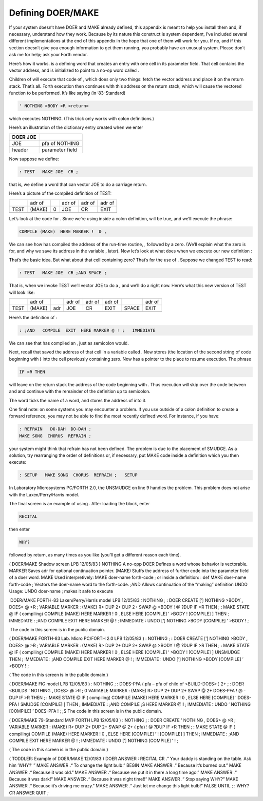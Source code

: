 
Defining DOER/MAKE
==================

If your system doesn’t have DOER and MAKE already defined, this appendix
is meant to help you install them and, if necessary, understand how they
work. Because by its nature this construct is system dependent, I’ve
included several different implementations at the end of this appendix
in the hope that one of them will work for you. If no, and if this
section doesn’t give you enough information to get them running, you
probably have an unusual system. Please don’t ask me for help; ask your
Forth vendor.

Here’s how it works. is a defining word that creates an entry with one
cell in its parameter field. That cell contains the vector address, and
is initialized to point to a no-op word called .

Children of will execute that code of , which does only two things:
fetch the vector address and place it on the return stack. That’s all.
Forth execution then continues with this address on the return stack,
which will cause the vectored function to be performed. It’s like saying
(in ’83-Standard)

.. code-block:: none
   
   ' NOTHING >BODY >R <return>

..


which executes NOTHING. (This trick only works with colon definitions.)

Here’s an illustration of the dictionary entry created when we enter

+------------+---------------------+
| DOER JOE   |                     |
+============+=====================+
|  JOE       |  pfa of NOTHING     |
+------------+---------------------+
|  header    |   parameter field   |
+------------+---------------------+

Now suppose we define:

.. code-block:: none
   
   : TEST   MAKE JOE  CR ;

..


that is, we define a word that can vector JOE to do a carriage return.

Here’s a picture of the compiled definition of TEST:

+--------+----------+-----+----------+----------+----------+
|        | adr of   |     | adr of   | adr of   | adr of   |
+--------+----------+-----+----------+----------+----------+
| TEST   | (MAKE)   | 0   | JOE      | CR       | EXIT     |
+--------+----------+-----+----------+----------+----------+
+--------+----------+-----+----------+----------+----------+

Let’s look at the code for . Since we’re using inside a colon
definition, will be true, and we’ll execute the phrase:

.. code-block:: none
   
   COMPILE (MAKE)  HERE MARKER !  0 ,

..


We can see how has compiled the address of the run-time routine, ,
followed by a zero. (We’ll explain what the zero is for, and why we save
its address in the variable , later). Now let’s look at what does when
we execute our new definition :

That’s the basic idea. But what about that cell containing zero? That’s
for the use of . Suppose we changed TEST to read:

.. code-block:: none
   
   : TEST   MAKE JOE  CR ;AND SPACE ;

..


That is, when we invoke TEST we’ll vector JOE to do a , and we’ll do a
right now. Here’s what this new version of TEST will look like:

+--------+----------+-------+----------+----------+----------+---------+----------+
|        | adr of   |       | adr of   | adr of   | adr of   |         | adr of   |
+--------+----------+-------+----------+----------+----------+---------+----------+
| TEST   | (MAKE)   | adr   | JOE      | CR       | EXIT     | SPACE   | EXIT     |
+--------+----------+-------+----------+----------+----------+---------+----------+
+--------+----------+-------+----------+----------+----------+---------+----------+

Here’s the definition of :

.. code-block:: none
   
   : ;AND   COMPILE  EXIT  HERE MARKER @ ! ;   IMMEDIATE

..


We can see that has compiled an , just as semicolon would.

Next, recall that saved the address of that cell in a variable called .
Now stores (the location of the second string of code beginning with )
into the cell previously containing zero. Now has a pointer to the place
to resume execution. The phrase

.. code-block:: none
   
   IF >R THEN

..


will leave on the return stack the address of the code beginning with .
Thus execution will skip over the code between and and continue with the
remainder of the definition up to semicolon.

The word ticks the name of a word, and stores the address of into it.

One final note: on some systems you may encounter a problem. If you use
outside of a colon definition to create a forward reference, you may not
be able to find the most recently defined word. For instance, if you
have:

.. code-block:: none
   
   : REFRAIN   DO-DAH  DO-DAH ;
   MAKE SONG  CHORUS  REFRAIN ;

..


your system might think that refrain has not been defined. The problem
is due to the placement of SMUDGE. As a solution, try rearranging the
order of definitions or, if necessary, put MAKE code inside a definition
which you then execute:

.. code-block:: none
   
   : SETUP   MAKE SONG  CHORUS  REFRAIN ;   SETUP

..


In Laboratory Microsystems PC/FORTH 2.0, the UNSMUDGE on line 9 handles
the problem. This problem does not arise with the Laxen/Perry/Harris
model.

The final screen is an example of using . After loading the block, enter

.. code-block:: none
   
   RECITAL

..


then enter

.. code-block:: none
   
   WHY?

..


followed by return, as many times as you like (you’ll get a different
reason each time).

( DOER/MAKE Shadow screen LPB 12/05/83 ) NOTHING A no-opp DOER Defines a
word whose behavior is vectorable. MARKER Saves adr for optional
continuation pointer. (MAKE) Stuffs the address of further code into the
parameter field of a doer word. MAKE Used interpretively: MAKE doer-name
forth-code ; or inside a definition: : def MAKE doer-name forth-code ;
Vectors the doer-name word to the forth-code. ;AND Allows continuation
of the “making” definition UNDO Usage: UNDO doer-name ; makes it safe to
execute

 DOER/MAKE FORTH-83 Laxen/Perry/Harris model LPB 12/05/83 : NOTHING ; :
DOER CREATE [’] NOTHING >BODY , DOES> @ >R ; VARIABLE MARKER : (MAKE) R>
DUP 2+ DUP 2+ SWAP @ >BODY ! @ ?DUP IF >R THEN ; : MAKE STATE @ IF (
compiling) COMPILE (MAKE) HERE MARKER ! 0 , ELSE HERE [COMPILE] ’ >BODY
! [COMPILE] ] THEN ; IMMEDIATE : ;AND COMPILE EXIT HERE MARKER @ ! ;
IMMEDIATE : UNDO [’] NOTHING >BODY [COMPILE] ’ >BODY ! ;

 The code in this screen is in the public domain.

( DOER/MAKE FORTH-83 Lab. Micro PC/FORTH 2.0 LPB 12/05/83 ) : NOTHING ;
: DOER CREATE [’] NOTHING >BODY , DOES> @ >R ; VARIABLE MARKER : (MAKE)
R> DUP 2+ DUP 2+ SWAP @ >BODY ! @ ?DUP IF >R THEN ; : MAKE STATE @ IF (
compiling) COMPILE (MAKE) HERE MARKER ! 0 , ELSE HERE [COMPILE] ’ >BODY
! [COMPILE] ] UNSMUDGE THEN ; IMMEDIATE : ;AND COMPILE EXIT HERE MARKER
@ ! ; IMMEDIATE : UNDO [’] NOTHING >BODY [COMPILE] ’ >BODY ! ;

( The code in this screen is in the public domain.)

( DOER/MAKE FIG model LPB 12/05/83 ) : NOTHING ; : DOES-PFA ( pfa – pfa
of child of <BUILD-DOES> ) 2+ ; : DOER <BUILDS ’ NOTHING , DOES> @ >R ;
0 VARIABLE MARKER : (MAKE) R> DUP 2+ DUP 2+ SWAP @ 2+ DOES-PFA ! @ -DUP
IF >R THEN ; : MAKE STATE @ IF ( compiling) COMPILE (MAKE) HERE MARKER !
0 , ELSE HERE [COMPILE] ’ DOES-PFA ! SMUDGE [COMPILE] ] THEN ; IMMEDIATE
: ;AND COMPILE ;S HERE MARKER @ ! ; IMMEDIATE : UNDO ’ NOTHING [COMPILE]
’ DOES-PFA ! ; ;S The code in this screen is in the public domain.

( DOER/MAKE 79-Standard MVP FORTH LPB 12/05/83 ) : NOTHING ; : DOER
CREATE ’ NOTHING , DOES> @ >R ; VARIABLE MARKER : (MAKE) R> DUP 2+ DUP
2+ SWAP @ 2+ ( pfa) ! @ ?DUP IF >R THEN ; : MAKE STATE @ IF ( compiling)
COMPILE (MAKE) HERE MARKER ! 0 , ELSE HERE [COMPILE] ’ ! [COMPILE] ]
THEN ; IMMEDIATE : ;AND COMPILE EXIT HERE MARKER @ ! ; IMMEDIATE : UNDO
[’] NOTHING [COMPILE] ’ ! ;

( The code in this screen is in the public domain.)

( TODDLER: Example of DOER/MAKE 12/01/83 ) DOER ANSWER : RECITAL CR .“
Your daddy is standing on the table. Ask him ’WHY?’ ” MAKE ANSWER .“ To
change the light bulb.” BEGIN MAKE ANSWER .“ Because it’s burned out.”
MAKE ANSWER .“ Because it was old.” MAKE ANSWER .“ Because we put it in
there a long time ago.” MAKE ANSWER .“ Because it was dark!” MAKE ANSWER
.“ Because it was night time!!” MAKE ANSWER .“ Stop saying WHY?” MAKE
ANSWER .“ Because it’s driving me crazy.” MAKE ANSWER .“ Just let me
change this light bulb!” FALSE UNTIL ; : WHY? CR ANSWER QUIT ;
